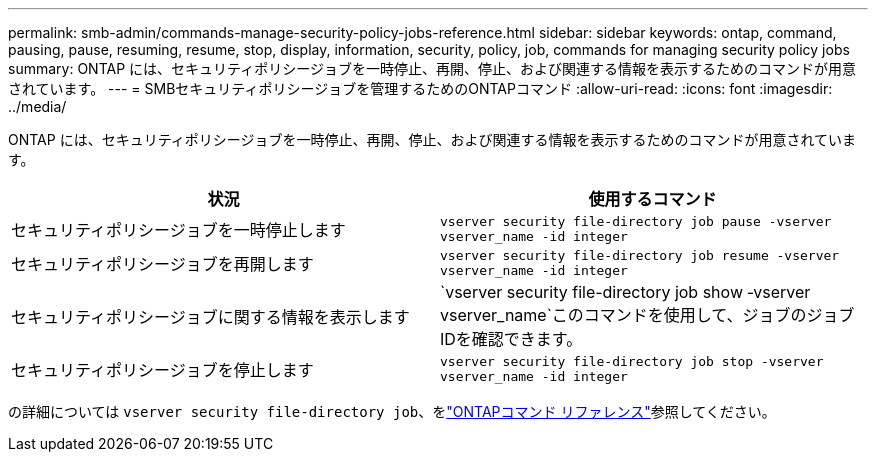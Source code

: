 ---
permalink: smb-admin/commands-manage-security-policy-jobs-reference.html 
sidebar: sidebar 
keywords: ontap, command, pausing, pause, resuming, resume, stop, display, information, security, policy, job, commands for managing security policy jobs 
summary: ONTAP には、セキュリティポリシージョブを一時停止、再開、停止、および関連する情報を表示するためのコマンドが用意されています。 
---
= SMBセキュリティポリシージョブを管理するためのONTAPコマンド
:allow-uri-read: 
:icons: font
:imagesdir: ../media/


[role="lead"]
ONTAP には、セキュリティポリシージョブを一時停止、再開、停止、および関連する情報を表示するためのコマンドが用意されています。

|===
| 状況 | 使用するコマンド 


 a| 
セキュリティポリシージョブを一時停止します
 a| 
`vserver security file-directory job pause ‑vserver vserver_name -id integer`



 a| 
セキュリティポリシージョブを再開します
 a| 
`vserver security file-directory job resume ‑vserver vserver_name -id integer`



 a| 
セキュリティポリシージョブに関する情報を表示します
 a| 
`vserver security file-directory job show ‑vserver vserver_name`このコマンドを使用して、ジョブのジョブIDを確認できます。



 a| 
セキュリティポリシージョブを停止します
 a| 
`vserver security file-directory job stop ‑vserver vserver_name -id integer`

|===
の詳細については `vserver security file-directory job`、をlink:https://docs.netapp.com/us-en/ontap-cli/search.html?q=vserver+security+file-directory+job["ONTAPコマンド リファレンス"^]参照してください。
